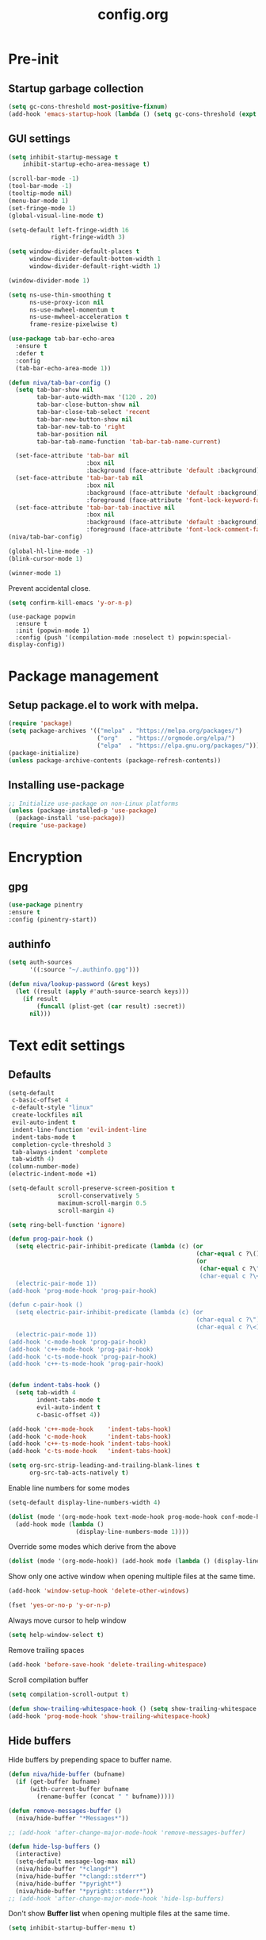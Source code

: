 #+TITLE: config.org
#+PROPERTY: header-args : tangle "~/.config/emacs/config.el" :results silent
#+OPTIONS: toc:2

* Pre-init
#+STARTUP: overview
** Startup garbage collection
#+begin_src emacs-lisp
  (setq gc-cons-threshold most-positive-fixnum)
  (add-hook 'emacs-startup-hook (lambda () (setq gc-cons-threshold (expt 2 23))))
#+end_src

** GUI settings

#+begin_src emacs-lisp
(setq inhibit-startup-message t
    inhibit-startup-echo-area-message t)

(scroll-bar-mode -1)
(tool-bar-mode -1)
(tooltip-mode nil)
(menu-bar-mode 1)
(set-fringe-mode 1)
(global-visual-line-mode t)

(setq-default left-fringe-width 16
            right-fringe-width 3)
#+end_src

#+begin_src emacs-lisp
  (setq window-divider-default-places t
        window-divider-default-bottom-width 1
        window-divider-default-right-width 1)

  (window-divider-mode 1)

  (setq ns-use-thin-smoothing t
        ns-use-proxy-icon nil
        ns-use-mwheel-momentum t
        ns-use-mwheel-acceleration t
        frame-resize-pixelwise t)

  (use-package tab-bar-echo-area
    :ensure t
    :defer t
    :config
    (tab-bar-echo-area-mode 1))

  (defun niva/tab-bar-config ()
    (setq tab-bar-show nil
          tab-bar-auto-width-max '(120 . 20)
          tab-bar-close-button-show nil
          tab-bar-close-tab-select 'recent
          tab-bar-new-button-show nil
          tab-bar-new-tab-to 'right
          tab-bar-position nil
          tab-bar-tab-name-function 'tab-bar-tab-name-current)

    (set-face-attribute 'tab-bar nil
                        :box nil
                        :background (face-attribute 'default :background))
    (set-face-attribute 'tab-bar-tab nil
                        :box nil
                        :background (face-attribute 'default :background)
                        :foreground (face-attribute 'font-lock-keyword-face :foreground))
    (set-face-attribute 'tab-bar-tab-inactive nil
                        :box nil
                        :background (face-attribute 'default :background)
                        :foreground (face-attribute 'font-lock-comment-face :foreground)))
  (niva/tab-bar-config)

  (global-hl-line-mode -1)
  (blink-cursor-mode 1)
#+end_src

#+begin_src emacs-lisp
  (winner-mode 1)
#+end_src

Prevent accidental close.

#+begin_src emacs-lisp
  (setq confirm-kill-emacs 'y-or-n-p)
#+end_src

#+begin_src disabled
(use-package popwin
  :ensure t
  :init (popwin-mode 1)
  :config (push '(compilation-mode :noselect t) popwin:special-display-config))
#+end_src

* Package management
** Setup package.el to work with melpa.
#+begin_src emacs-lisp
  (require 'package)
  (setq package-archives '(("melpa" . "https://melpa.org/packages/")
                           ("org"   . "https://orgmode.org/elpa/")
                           ("elpa"  . "https://elpa.gnu.org/packages/")))
  (package-initialize)
  (unless package-archive-contents (package-refresh-contents))
#+end_src

** Installing use-package
#+begin_src emacs-lisp
  ;; Initialize use-package on non-Linux platforms
  (unless (package-installed-p 'use-package)
    (package-install 'use-package))
  (require 'use-package)
#+end_src

* Encryption
** gpg
#+begin_src emacs-lisp
  (use-package pinentry
  :ensure t
  :config (pinentry-start))
  #+end_src

** authinfo
#+begin_src emacs-lisp
  (setq auth-sources
        '((:source "~/.authinfo.gpg")))

  (defun niva/lookup-password (&rest keys)
    (let ((result (apply #'auth-source-search keys)))
      (if result
          (funcall (plist-get (car result) :secret))
        nil)))
#+end_src

* Text edit settings
** Defaults
#+begin_src emacs-lisp
  (setq-default
   c-basic-offset 4
   c-default-style "linux"
   create-lockfiles nil
   evil-auto-indent t
   indent-line-function 'evil-indent-line
   indent-tabs-mode t
   completion-cycle-threshold 3
   tab-always-indent 'complete
   tab-width 4)
  (column-number-mode)
  (electric-indent-mode +1)
 #+end_src

#+begin_src emacs-lisp
  (setq-default scroll-preserve-screen-position t
                scroll-conservatively 5
                maximum-scroll-margin 0.5
                scroll-margin 4)
#+end_src

#+begin_src emacs-lisp
  (setq ring-bell-function 'ignore)
#+end_src

#+begin_src emacs-lisp
  (defun prog-pair-hook ()
    (setq electric-pair-inhibit-predicate (lambda (c) (or
                                                       (char-equal c ?\()
                                                       (or
                                                        (char-equal c ?\")
                                                        (char-equal c ?\<)))))
    (electric-pair-mode 1))
  (add-hook 'prog-mode-hook 'prog-pair-hook)

  (defun c-pair-hook ()
    (setq electric-pair-inhibit-predicate (lambda (c) (or
                                                       (char-equal c ?\")
                                                       (char-equal c ?\<))))
    (electric-pair-mode 1))
  (add-hook 'c-mode-hook 'prog-pair-hook)
  (add-hook 'c++-mode-hook 'prog-pair-hook)
  (add-hook 'c-ts-mode-hook 'prog-pair-hook)
  (add-hook 'c++-ts-mode-hook 'prog-pair-hook)
#+end_src

#+begin_src emacs-lisp

  (defun indent-tabs-hook ()
    (setq tab-width 4
          indent-tabs-mode t
          evil-auto-indent t
          c-basic-offset 4))

  (add-hook 'c++-mode-hook    'indent-tabs-hook)
  (add-hook 'c-mode-hook      'indent-tabs-hook)
  (add-hook 'c++-ts-mode-hook 'indent-tabs-hook)
  (add-hook 'c-ts-mode-hook   'indent-tabs-hook)
#+end_src

#+begin_src emacs-lisp
  (setq org-src-strip-leading-and-trailing-blank-lines t
        org-src-tab-acts-natively t)

#+end_src

Enable line numbers for some modes
#+begin_src emacs-lisp
  (setq-default display-line-numbers-width 4)

  (dolist (mode '(org-mode-hook text-mode-hook prog-mode-hook conf-mode-hook))
    (add-hook mode (lambda ()
                     (display-line-numbers-mode 1))))
#+end_src

Override some modes which derive from the above
#+begin_src emacs-lisp
  (dolist (mode '(org-mode-hook)) (add-hook mode (lambda () (display-line-numbers-mode 0))))
#+end_src

Show only one active window when opening multiple files at the same time.
#+begin_src emacs-lisp
  (add-hook 'window-setup-hook 'delete-other-windows)
#+end_src

#+begin_src emacs-lisp
  (fset 'yes-or-no-p 'y-or-n-p)
#+end_src

Always move cursor to help window
#+begin_src emacs-lisp
  (setq help-window-select t)
#+end_src

Remove trailing spaces
#+begin_src emacs-lisp
  (add-hook 'before-save-hook 'delete-trailing-whitespace)
#+end_src

Scroll compilation buffer
#+begin_src emacs-lisp
  (setq compilation-scroll-output t)
#+end_src

#+begin_src emacs-lisp
  (defun show-trailing-whitespace-hook () (setq show-trailing-whitespace t))
  (add-hook 'prog-mode-hook 'show-trailing-whitespace-hook)
#+end_src

** Hide buffers

Hide buffers by prepending space to buffer name.
#+begin_src emacs-lisp
  (defun niva/hide-buffer (bufname)
    (if (get-buffer bufname)
        (with-current-buffer bufname
          (rename-buffer (concat " " bufname)))))

  (defun remove-messages-buffer ()
    (niva/hide-buffer "*Messages*"))

  ;; (add-hook 'after-change-major-mode-hook 'remove-messages-buffer)

  (defun hide-lsp-buffers ()
    (interactive)
    (setq-default message-log-max nil)
    (niva/hide-buffer "*clangd*")
    (niva/hide-buffer "*clangd::stderr*")
    (niva/hide-buffer "*pyright*")
    (niva/hide-buffer "*pyright::stderr*"))
  ;; (add-hook 'after-change-major-mode-hook 'hide-lsp-buffers)
#+end_src

Don't show *Buffer list* when opening multiple files at the same time.
#+begin_src emacs-lisp
  (setq inhibit-startup-buffer-menu t)
#+end_src

** Clipboard
Prevent emacs from contaminating system clipboard.
#+begin_src emacs-lisp
  (use-package simpleclip
    :ensure t
    :config
    (setq interprogram-cut-function 'simpleclip-set-contents
          interprogram-paste-function 'simpleclip-get-contents)
    (simpleclip-mode 1))
#+end_src

* Customization
** Theme
*** Theme packages
#+begin_src emacs-lisp
  (use-package kaolin-themes
	:ensure t)
  (use-package doom-themes
	:ensure t
	:defer t
	:custom (doom-themes-enable-bold nil)
	(doom-themes-org-config)
	(doom-themes-enable-italic t))
#+end_src

*** Modus
#+begin_src emacs-lisp
  (setq modus-themes-bold-constructs nil
		modus-themes-hl-line (quote (accented))
		modus-themes-org-blocks nil
		modus-themes-region '(bg-only)
		modus-themes-tabs-accented t)

  (setq modus-themes-common-palette-overrides
		'((fringe unspecified)
		  (border-mode-line-active unspecified)
		  (border-mode-line-inactive unspecified)))

  (setq modus-themes-completions '((matches . (background minimal))
								   (selection . (background minimal))
								   (popup . (background minimal))))

#+end_src
*** Window divider fix
#+begin_src emacs-lisp
  (defun niva/fix-window-divider-color ()
    "Correct window divider after switching theme"
    (interactive)
    (set-face-foreground 'window-divider (face-attribute 'default :background))
    (set-face-foreground 'window-divider-first-pixel (face-attribute 'default :background))
    (set-face-foreground 'window-divider-last-pixel (face-attribute 'default :background)))
#+end_src

*** Load theme
#+begin_src emacs-lisp
  (setq custom-safe-themes t)
  (load-theme 'modus-operandi t)
#+end_src

** Compilaton mode
#+begin_src emacs-lisp
  (use-package xterm-color :ensure t)
  (setq compilation-environment '("TERM=xterm-256color"))
  (defun my/advice-compilation-filter (f proc string)
    (funcall f proc (xterm-color-filter string)))
  (advice-add 'compilation-filter :around #'my/advice-compilation-filter)
#+end_src

** Mode line
*** Mode line format

#+begin_src emacs-lisp

  (mu4e-alert-enable-mode-line-display)
  (setq display-time-format "  %+4Y-%m-%d %H:%M"
        display-time-default-load-average nil)
  (display-time-mode)

  (defun simple-mode-line-render (left right)
    "Return a string of `window-width' length.
       Containing LEFT, and RIGHT aligned respectively."
    (let ((available-width
           (- (window-total-width)
              (+ (length (format-mode-line left))
                 (length (format-mode-line right))))))
      (append left
              (list (format (format "%%%ds" available-width) ""))
              right)))

  (setq-default mode-line-format
                '((:eval
                   (simple-mode-line-render
                    ;; Left.
                    (quote ("%e "
                            (:eval (if (and buffer-file-name (buffer-modified-p))
                                       (propertize "%b" 'face `(:slant oblique))
                                     "%b"))
                            (:eval
                             (if vc-mode
                                 (let*
                                     ((noback (replace-regexp-in-string
                                               (format "^ %s" (vc-backend buffer-file-name)) " " vc-mode))
                                      (face (cond ((string-match "^ -" noback) 'mode-line-vc)
                                                  ((string-match "^ [:@]" noback) 'mode-line-vc-edit)
                                                  ((string-match "^ [!\\?]" noback) 'mode-line-vc-modified))))
                                   (format " |  %s" (substring noback 2)))))
                            " | %l:%c"))
                    ;; Right.
                    (quote (" " global-mode-string))))))
#+end_src

*** Display time

#+begin_src emacs-lisp
;;   (setq display-time-format "%+4Y-%m-%d %H:%M"
;;         display-time-default-load-average nil)
;;
;;   (defun display-time-bottom-right ()
;;     (and (equal (cddr (window-pixel-edges))
;;                 (cddr (window-pixel-edges (frame-root-window))))
;;          '(#(" " 0 1 (display (space :align-to (- right 38))))
;;            " "display-time-string)))
;;   (display-time-mode)
;;   (setq global-mode-string '(:eval (display-time-bottom-right)))
#+end_src

#+begin_src emacs-lisp
  (setq inhibit-compacting-font-caches t)
#+end_src

* Controls
** Evil mode
#+begin_src emacs-lisp
  (use-package evil
    :ensure t
    :defer t
    :init
    (setq evil-want-integration t
          evil-want-keybinding nil
          evil-vsplit-window-right t
          evil-split-window-below t
          evil-want-C-u-scroll t
          evil-undo-system 'undo-redo
          evil-scroll-count 8)
    (evil-mode))

  (use-package transpose-frame
    :ensure t)

  (use-package general
    :ensure t
    :config (general-evil-setup t))
#+end_src

*** Evil collection

#+begin_src emacs-lisp
  (use-package evil-collection
    :after evil
    :ensure t
    :config
    (evil-collection-init))
#+end_src

*** savehist
#+begin_src emacs-lisp
  (use-package savehist
    :ensure t
    :init
    (savehist-mode))
#+end_src

** Keybindings

#+begin_src emacs-lisp
  (setq mac-escape-modifier nil
        mac-option-modifier nil
        mac-right-command-modifier 'meta)
  (setq mac-pass-command-to-system t)
#+end_src

#+begin_src emacs-lisp
  (global-set-key (kbd "C-j") nil)
  (global-set-key (kbd "C-k") nil)
#+end_src

#+begin_src emacs-lisp

  (global-set-key                   (kbd "€") (kbd "$"))
  (global-set-key                   (kbd "<f13>") 'evil-invert-char)
  (define-key evil-insert-state-map (kbd "C-c C-e") 'comment-line)
  (define-key evil-visual-state-map (kbd "C-c C-e") 'comment-line)

  (define-key evil-normal-state-map (kbd "U")       'evil-redo)

  (define-key evil-normal-state-map (kbd "C-a C-x") 'kill-this-buffer)
  (define-key help-mode-map         (kbd "C-a C-x") 'evil-delete-buffer)
  (define-key evil-normal-state-map (kbd "C-w C-x") 'delete-window)
  (define-key evil-normal-state-map (kbd "M-e")     'eshell)
  (define-key evil-normal-state-map (kbd "B V")     'org-babel-mark-block)
  (define-key evil-normal-state-map (kbd "SPC e b") 'org-babel-execute-src-block-maybe)


  (define-key evil-normal-state-map (kbd "C-b n")   'evil-next-buffer)
  (define-key evil-normal-state-map (kbd "C-b p")   'evil-previous-buffer)
  (define-key evil-normal-state-map (kbd "C-b C-b") 'evil-switch-to-windows-last-buffer)
#+end_src

Window management
#+begin_src emacs-lisp
  (define-key evil-normal-state-map (kbd "C-w n")     'tab-next)
  (define-key evil-normal-state-map (kbd "C-w c")     'tab-new)
  (define-key evil-normal-state-map (kbd "C-<tab>")   'tab-next)
  (define-key evil-normal-state-map (kbd "C-S-<tab>") 'tab-previous)

  (define-key evil-normal-state-map (kbd "C-w -")   'evil-window-split)
  (define-key evil-normal-state-map (kbd "C-w |")   'evil-window-vsplit)
  (define-key evil-normal-state-map (kbd "C-w SPC") 'transpose-frame)

  (define-key evil-normal-state-map (kbd "C-w C-j") (lambda () (interactive) (evil-window-decrease-height 4)))
  (define-key evil-normal-state-map (kbd "C-w C-k") (lambda () (interactive) (evil-window-increase-height 4)))
  (define-key evil-normal-state-map (kbd "C-w C-h") (lambda () (interactive) (evil-window-decrease-width 8)))
  (define-key evil-normal-state-map (kbd "C-w C-l") (lambda () (interactive) (evil-window-increase-width 8)))

  (define-key evil-normal-state-map (kbd "C-w H") 'buf-move-left)
  (define-key evil-normal-state-map (kbd "C-w J") 'buf-move-down)
  (define-key evil-normal-state-map (kbd "C-w K") 'buf-move-up)
  (define-key evil-normal-state-map (kbd "C-w L") 'buf-move-right)

  (define-key evil-normal-state-map (kbd "C-S-U") (lambda() (interactive) (pixel-scroll-down 8)))
  (define-key evil-normal-state-map (kbd "C-S-D") (lambda() (interactive) (pixel-scroll-up 8)))
#+end_src

#+begin_src disabled
  (defvar dashboard-mode-map
    (let ((map (make-sparse-keymap)))
      (define-key map [mouse-1]      'dashboard-mouse-1)
      (define-key map (kbd "C-p")    'dashboard-previous-line)
      (define-key map (kbd "C-n")    'dashboard-next-line)
      (define-key map (kbd "<up>")   'dashboard-previous-line)
      (define-key map (kbd "<down>") 'dashboard-next-line)
      (define-key map (kbd "k")      'dashboard-previous-line)
      (define-key map (kbd "j")      'dashboard-next-line)
      (define-key map [tab]          'evil-next-buffer)
      (define-key map [backtab]      'evil-prev-buffer)
      (define-key map (kbd "C-i")    'widget-forward)
      (define-key map (kbd "RET")    'dashboard-return)
      (define-key map (kbd "}")      #'dashboard-next-section)
      (define-key map (kbd "{")      #'dashboard-previous-section)
      map)
    "Keymap for dashboard mode.")
#+end_src

#+begin_src emacs-lisp
  (global-set-key (kbd "s-q")        'save-buffers-kill-terminal)
  (global-set-key (kbd "s-<return>") 'toggle-frame-fullscreen)
  (global-set-key (kbd "s-t")        'tab-new)
  (global-set-key (kbd "s-w")        'tab-close)
  (global-set-key (kbd "s-z")        nil)

#+end_src

** which-key

#+begin_src emacs-lisp
  (use-package which-key
	:ensure t
	:config
	(setq which-key-popup-type 'minibuffer)
	(which-key-mode))

  (nvmap :keymaps 'override :prefix "SPC"
	"SPC"   '(execute-extended-command :which-key "M-x")

	"c c"   '(compile :which-key "Compile")
	"c C"   '(recompile :which-key "Recompile")

	"h r r" '((lambda () (interactive) (load-file "~/.config/emacs/init.el")) :which-key "Reload emacs config")
	"t t"   '(toggle-truncate-lines :which-key "Toggle truncate lines")

	"m *"   '(org-ctrl-c-star :which-key "Org-ctrl-c-star")
	"m +"   '(org-ctrl-c-minus :which-key "Org-ctrl-c-minus")
	"m ."   '(counsel-org-goto :which-key "Counsel org goto")
	"m e"   '(org-export-dispatch :which-key "Org export dispatch")
	"m f"   '(org-footnote-new :which-key "Org footnote new")
	"m h"   '(org-toggle-heading :which-key "Org toggle heading")
	"m i"   '(org-toggle-item :which-key "Org toggle item")
	"m n"   '(org-store-link :which-key "Org store link")
	"m o"   '(org-set-property :which-key "Org set property")
	"m t"   '(org-todo :which-key "Org todo")
	"m x"   '(org-toggle-checkbox :which-key "Org toggle checkbox")
	"m B"   '(org-babel-tangle :which-key "Org babel tangle")
	"m I"   '(org-toggle-inline-images :which-key "Org toggle inline imager")
	"m T"   '(org-todo-list :which-key "Org todo list")
	"o a"   '(org-agenda :which-key "Org agenda")
	"b"     '(ido-switch-buffer :which-key "Switch buffer")
	"B"     '(project-switch-to-buffer :which-key "Switch buffer")
	"h p"   '(ff-find-other-file :which-key "ff-find-other-file")

	"p e"   '(projectile-recentf :which-key "projectile-recentf")
	"e r"   '(eval-region :which-key "eval-region")

	"c a"   '(lsp-execute-code-action :which-key "lsp-execute-code-action")

	"n"     '(flycheck-next-error :which-key "flycheck-next-error")
	"N"     '(flycheck-previous-error :which-key "flycheck-previous-error")

	"conf"  '((lambda () (interactive) (find-file "~/.config/emacs/config.org")) :which-key "Open config.org")
	"vconf" '((lambda () (interactive) (split-window-right)
				(find-file "~/.config/emacs/config.org")) :which-key "Open config.org")
	"sconf" '((lambda () (interactive) (split-window-below)
				(find-file "~/.config/emacs/config.org")) :which-key "Open config.org")

	"d l"   '(devdocs-lookup :which-key "devdocs-lookup")
	"rec"   '(recentf-open :which-key "devdocs-lookup")

	"elf"   '(elfeed :which-key "elfeed")
	"eww"   '(eww :which-key "eww")
	"wu" '(winner-undo :which-key "winner-undo")
	"wU" '(winner-redo :which-key "winner-redo"))

#+end_src

** m-x

#+begin_src emacs-lisp
  (use-package smex
    :ensure t)
  (smex-initialize)
#+end_src

#+begin_src emacs-lisp
  (use-package tramp
    :ensure t
    :defer t
    :config
    (set-default 'tramp-auto-save-directory "~/.config/emacs/temp")
    (set-default 'tramp-default-method "plink"))
#+end_src

** Vertico
#+begin_src emacs-lisp
  (use-package vertico
    :ensure t
    :custom (vertico-cycle t)
    :init
    (vertico-mode))

  (use-package vertico-posframe
    :ensure t
    :after vertico
    :when (display-graphic-p)
    :config
    (setq vertico-posframe-parameters
          '((max-width . 0.8)
            (min-width . 0.8)
            (left-fringe . 8)
            (right-fringe . 8))
          vertico-posframe-border-width 1)

    (set-face-attribute 'vertico-posframe nil :background (face-attribute 'fringe :background))
    (vertico-posframe-mode))

#+end_src

** Consult
#+begin_src emacs-lisp
  (use-package consult
    :ensure t)
#+end_src

** Corfu
#+begin_src emacs-lisp
  (use-package corfu
	:ensure t
	:custom
	(corfu-cycle t)
	(corfu-auto t)
	(corfu-quit-no-match 'separator)
	(corfu-preselect 'valid)

	(corfu-echo-documentation t)
	(corfu-auto-delay 0)
	(corfu-auto-prefix 1)
	:bind
	(:map corfu-map
		  ("TAB"     . corfu-next)
		  ("C-SPC"   . corfu-next)
		  ([tab]     . corfu-next)
		  ("S-TAB"   . corfu-previous)
		  ("C-S-SPC" . corfu-previous)
		  ([backtab] . corfu-previous))

	:init
	(global-corfu-mode)
	(corfu-popupinfo-mode t)

	:config
	(setq corfu-popupinfo-delay '(0.5 . 0.2))
	(custom-set-faces
	 '(corfu-default ((t (:height 130))))))

  (add-hook 'eshell-mode-hook (lambda () (setq-local corfu-auto nil) (corfu-mode)))

  (defun corfu-send-shell (&rest _)
	"Send completion candidate when inside comint/eshell."
	(cond
	 ((and (derived-mode-p 'eshell-mode) (fboundp 'eshell-send-input))
	  (eshell-send-input))
	 ((and (derived-mode-p 'comint-mode)  (fboundp 'comint-send-input))
	  (comint-send-input))))

  (use-package kind-icon
	:ensure t
	:after corfu
	:custom
	;; (kind-icon-default-face 'corfu-default)
	(kind-icon-use-icons nil)
	:config
	(add-to-list 'corfu-margin-formatters #'kind-icon-margin-formatter))

  ;; Optionally use the `orderless' completion style.
  (use-package orderless
	:ensure t
	:init
	(setq completion-styles '(orderless basic)
		  completion-category-defaults nil
		  completion-category-overrides '((file (styles . (partial-completion))))))

  (use-package cape
	;; Bind dedicated completion commands
	;; Alternative prefix keys: C-c p, M-p, M-+, ...
	:ensure t
	:config
	(add-to-list 'completion-at-point-functions #'cape-dabbrev)
	(add-to-list 'completion-at-point-functions #'cape-file)
	(add-to-list 'completion-at-point-functions #'cape-keyword)
	)

#+end_src
** buffer-move
#+begin_src emacs-lisp
  (use-package buffer-move :ensure t)
#+end_src

* File management
** Ranger

#+begin_src emacs-lisp
  (use-package ranger
    :ensure t
    :defer t
    :config
    (ranger-override-dired-mode t)
    (setq ranger-cleanup-eagerly t)
    (setq ranger-show-literal t)
    (setq ranger-cleanup-on-disable t))

  (nvmap :states '(normal visual) :keymaps 'override :prefix "SPC" "r r" '(ranger : "Open ranger"))
#+end_src

** Projectile

#+begin_src emacs-lisp
  (use-package projectile
    :ensure t
    :init (setq projectile-enable-caching t)
    :config
    (add-to-list 'projectile-globally-ignored-directories ".cache")
    (add-to-list 'projectile-globally-ignored-directories ".DS_Store")
    (add-to-list 'projectile-globally-ignored-directories ".vscode")
    (add-to-list 'projectile-globally-ignored-directories "BUILD")
    (projectile-mode +1)
    (projectile-global-mode 1)
    (setq
     projectile-globally-ignored-file-suffixes '(".elc" ".pyc" ".o" ".swp" ".so" ".a" ".d" ".ld")
     projectile-globally-ignored-files '("TAGS" "tags" ".DS_Store")
     projectile-ignored-projects `("~/.pyenv/")
     projectile-mode-line-function #'(lambda () (format " [%s]" (projectile-project-name)))
     projectile-enable-caching t
     projectile-indexing-method 'native
     projectile-file-exists-remote-cache-expire nil)
    (define-key projectile-mode-map (kbd "C-c p") 'projectile-command-map)
    :bind (:map projectile-mode-map
                ("s-p" . projectile-command-map)
                ("C-c p" . projectile-command-map)))
#+end_src

** File-related keybindings
#+begin_src emacs-lisp
  (nvmap :states '(normal visual) :keymaps 'override :prefix "SPC"
    "."     '(lambda () (interactive)
               (setq-local tmpdir default-directory)
               (cd "~")
               (call-interactively 'find-file)
               (cd tmpdir)
               :which-key "find ~/file")
    "f f"   '(find-file :which-key "Find file")
    "p f"   '(projectile-find-file :which-key "projectile-find-file")
    "f r"   '(counsel-recentf :which-key "Recent files")
    "f s"   '(save-buffer :which-key "Save file")
    "f u"   '(sudo-edit-find-file :which-key "Sudo find file")
    "f y"   '(dt/show-and-copy-buffer-path :which-key "Yank file path")
    "f C"   '(copy-file :which-key "Copy file")
    "f D"   '(delete-file :which-key "Delete file")
    "f R"   '(rename-file :which-key "Rename file")
    "f S"   '(write-file :which-key "Save file as...")
    "f U"   '(sudo-edit :which-key "Sudo edit file"))
#+end_src

** Emacs system-files
*** Backup files
#+begin_src emacs-lisp
  (setq backup-directory-alist `(("." . "/tmp/backups/")))
  (make-directory "/tmp/auto-saves/" t)
#+end_src

*** Auto-save files
#+begin_src emacs-lisp
  (setq auto-save-list-file-prefix "/tmp/auto-saves/sessions/"
        auto-save-file-name-transforms `((".*" ,"/tmp/auto-saves/" t)))
#+end_src

*** Lock files
Disable lock files.
#+begin_src emacs-lisp
  (setq create-lockfiles nil)
#+end_src

** Other
Always follow symlinks
#+begin_src emacs-lisp
  (setq vc-follow-symlinks t)
#+end_src

* Org-mode
** Org-mode appearance
*** Olivetti
#+begin_src emacs-lisp
  (use-package olivetti
    :ensure t
    :defer t
    :config
    (setq olivetti-body-width 100
          olivetti-minimum-body-width 100))

#+end_src
*** Mixed-pitch
#+begin_src disabled
(use-package mixed-pitch
:hook
(text-mode . mixed-pitch-mode))
#+end_src

*** TeX style
#+begin_src emacs-lisp
  (defun niva/org-tex-style()
    (interactive)
    (setq org-hidden-keywords '(title))

    (set-face-attribute 'org-document-title nil
                        :height 2.0
                        ;; :weight 'regular
                        :font "CMU Serif"
                        :foreground nil
                        )

    ;; set basic title font
    (set-face-attribute 'org-level-8 nil :weight 'bold :inherit 'default)
    ;; Low levels are unimportant = no scalinkjukjg
    (set-face-attribute 'org-level-7 nil :inherit 'org-level-8)
    (set-face-attribute 'org-level-6 nil :inherit 'org-level-8)

    (set-face-attribute 'org-level-5 nil :inherit 'org-level-8)
    (set-face-attribute 'org-level-4 nil :inherit 'org-level-8)
    ;; Top ones get scaled the same as in LaTeX (\large, \Large, \LARGE)
    (set-face-attribute 'org-level-3 nil :inherit 'org-level-8 :height 1.2 :weight 'bold) ;\large
    (set-face-attribute 'org-level-2 nil :inherit 'org-level-8 :height 1.4 :weight 'bold) ;\Large
    (set-face-attribute 'org-level-1 nil :inherit 'org-level-8 :height 1.5 :weight 'bold) ;\LARGE
    ;; Only use the first 4 styles and do not cycle.
    (setq org-cycle-level-faces nil)
    (setq org-n-level-faces 4)
    (variable-pitch-mode 1)
    (niva/variable-pitch-on))
#+end_src


** Set up
#+begin_src emacs-lisp
  (use-package org
    :ensure t
    :defer t
    :config
    (setq org-ellipsis " .."
          org-hide-emphasis-markers t
          org-fontify-quote-and-verse-blocks t)
    (set-face-attribute 'org-quote nil :inherit 'font-lock-comment-face :slant 'oblique)

    (add-hook 'org-font-lock-hook #'org-indent-quotes)
    (defun org-indent-quotes (limit)
      (let ((case-fold-search t))
        (while (search-forward-regexp "^[ \t]*#\\+begin_quote" limit t) (let ((beg (1+ (match-end 0))))
            (when (search-forward-regexp "^[ \t]*#\\+end_quote" nil t)
              (let ((end (1- (match-beginning 0)))
                    (indent (propertize "    " 'face 'org-hide)))
                (add-text-properties beg end (list 'line-prefix indent 'wrap-prefix indent)))))))))

  (use-package org-superstar
    :ensure t
    :after org
    :hook (org-mode . org-superstar-mode)
    :custom
    (org-superstar-remove-leading-stars t)
    (org-superstar-headline-bullets-list '("◉" "○" "●" "○" "●" "○" "●")))
#+end_src

Only use variable-pitch if explicitly called.

#+begin_src emacs-lisp
  (defun niva/variable-pitch-on ()
    (interactive)
    (set-face-attribute 'variable-pitch nil :font " Serif 14" :inherit 'default))
#+end_src

** org-tempo
#+begin_src emacs-lisp
  (require 'org-tempo)
  (add-to-list 'org-structure-template-alist '("sh" . "src sh"))
  (add-to-list 'org-structure-template-alist '("el" . "src emacs-lisp"))
  (add-to-list 'org-structure-template-alist '("sc" . "src scheme"))
  (add-to-list 'org-structure-template-alist '("ts" . "src typescript"))
  (add-to-list 'org-structure-template-alist '("py" . "src python"))
  (add-to-list 'org-structure-template-alist '("go" . "src go"))
  (add-to-list 'org-structure-template-alist '("yaml" . "src yaml"))
  (add-to-list 'org-structure-template-alist '("json" . "src json"))
  (add-to-list 'org-structure-template-alist '("cpp" . "src cpp"))
#+end_src

** Org-roam
#+begin_src emacs-lisp
  (use-package org-roam
    :after org
    :ensure t
    :defer t)

  (setq org-roam-directory (file-truename "~/org/roam"))
  ;; (org-roam-db-autosync-mode)
#+end_src

* Performance
** Native compilation
#+begin_src emacs-lisp
  (setq warning-minimum-level :error)
#+end_src
** GCMH
#+begin_src emacs-lisp
  (use-package gcmh
    :ensure t
    :demand
    :custom
    (gcmh-idle-delay 100)
    (gcmh-high-cons-threshold 104857600)
    :config
    (gcmh-mode +1))
#+end_src

#+begin_src emacs-lisp
  (defun ap/garbage-collect ()
    "Run `garbage-collect' and print stats about memory usage."
    (interactive)
    (message (cl-loop for (type size used free) in (garbage-collect)
                      for used = (* used size)
                      for free = (* (or free 0) size)
                      for total = (file-size-human-readable (+ used free))
                      for used = (file-size-human-readable used)
                      for free = (file-size-human-readable free)
                      concat (format "%s: %s + %s = %s\n" type used free total))))
#+end_src
** Byte compile on exit
#+begin_src emacs-lisp
  (defun compile-config ()
    (interactive)
    (org-babel-tangle-file
     (expand-file-name "config.org" user-emacs-directory)
     (expand-file-name "config.el" user-emacs-directory))

    (byte-compile-file
     (expand-file-name "config.el" user-emacs-directory)
     (expand-file-name "config.elc" user-emacs-directory)))

  ;; Enable if not using emacs daemon
  ;; (add-hook 'kill-emacs-hook 'compile-config)

  (add-to-list 'org-babel-default-header-args
               '(:noweb . "yes"))
#+end_src

** Profiling
#+begin_src emacs-lisp
  (use-package esup
    :ensure t)
#+end_src
* Development
** Language server
*** Eglot
#+begin_src disabled
  (use-package eglot
    :ensure t
    :hook
    ((c-mode c++-mode c-ts-mode c++-ts-mode) . eglot-ensure)
    )

  (with-eval-after-load 'eglot
    (add-to-list 'eglot-server-programs
                 '((c++-mode c-mode c++-ts-mode c-ts-mode)
                   . ("clangd"
                      "--clang-tidy"
                      "--completion-style=detailed"
                      "--header-insertion=never"
                      "--pch-storage=memory"
                      "--query-driver=/Applications/ARM/**/*"
                      "-background-index-priority=background"
                      "-j=8"
                      "--log=error"
                      ))))

  (defun eglot-post-config ()
    (eglot-inlay-hints-mode -1))

  (setq eglot-prefer-plaintext t)

  (add-hook'eglot-managed-mode-hook 'eglot-post-config)

#+end_src

*** LSP
#+begin_src emacs-lisp
  (setq lsp-clients-clangd-args '(
								  "--clang-tidy"
								  "--completion-style=detailed"
								  "--header-insertion=never"
								  "--pch-storage=memory"
								  "--query-driver=/Applications/ARM/**/*"
								  "-background-index-priority=background"
								  "-j=8"
								  "--log=error"))
  (setq use-dialog-box nil)
  (setq use-system-tooltips t)

  (use-package lsp-mode
	:ensure t
	:hook ((lsp-mode . lsp-enable-which-key-integration)
		   (c-mode . lsp)
		   (c++-mode . lsp)
		   (c++-ts-mode . lsp))
	:commands lsp
	:config
	(setq lsp-headerline-breadcrumb-enable nil
		  lsp-keymap-prefix "C-c l"
		  lsp-signature-auto-activate nil
		  lsp-enable-symbol-highlighting nil
		  lsp-file-watch-threshold 15000
		  lsp-enable-links nil
		  lsp-enable-snippet t
		  lsp-eldoc-enable-hover t
		  lsp-eldoc-enable-signature-help t
		  lsp-eldoc-prefer-signature-help t
		  )
	(setq lsp-completion-provider :none))

  (defun lsp-c-save-hooks ()
	(add-hook 'before-save-hook #'lsp-format-buffer t t)
	(add-hook 'before-save-hook #'lsp-organize-imports t t))

  (add-hook 'c-mode-hook #'lsp-c-save-hooks)
  (add-hook 'c-ts-mode-hook #'lsp-c-save-hooks)
  (add-hook 'c++-mode-hook #'lsp-c-save-hooks)
  (add-hook 'c++-ts-mode-hook #'lsp-c-save-hooks)

  (use-package lsp-ui
	:ensure t
	:config
	(setq lsp-ui-doc-show-with-cursor t
		  lsp-ui-doc-show-with-mouse t
		  lsp-ui-doc-position 'bottom
		  lsp-ui-doc-alignment 'window
		  lsp-ui-doc-delay 0.1
		  lsp-ui-doc-include-signature t
		  lsp-ui-doc-border (face-background 'corfu-border)
		  lsp-ui-sideline-enable t))

  (custom-set-faces
   '(markdown-code-face             ((t (:background unspecified))))
   '(eldoc-box-border               ((t (:inherit corfu-border))))
   '(eldoc-box-body                 ((t (:inherit corfu-default))))
   '(lsp-ui-doc-background          ((t (:inherit corfu-default)))))
  (setq markdown-list-item-bullets '("-"))

  (add-hook 'lsp-ui-doc-frame-hook
			(lambda (frame _w)
			  (set-face-attribute 'default frame :height 120)))
#+end_src

#+end_src
*** Flycheck
#+begin_src emacs-lisp
  (use-package flycheck
	:ensure t
	:config
	(setq flycheck-indication-mode nil))
#+end_src
*** Format on save
#+begin_src emacs-lisp
  (defun format-on-save-hook ()
    (add-hook 'before-save-hook #'lsp-format-buffer t t))

  (add-hook 'c-mode-hook #'format-on-save-hook)
  (add-hook 'c-ts-mode-hook #'format-on-save-hook)
  (add-hook 'c++-mode-hook #'format-on-save-hook)
  (add-hook 'c++-ts-mode-hook #'format-on-save-hook)
#+end_src

** Tree-sitter
*** Setup
#+begin_src emacs-lisp
  (setq c-ts-mode-indent-offset 4)
#+end_src

*** Lock level
#+begin_quote
Major modes categorize their fontification features into levels,
from 1 which is the absolute minimum, to 4 that yields the maximum
fontifications.

Level 1 usually contains only comments and definitions.
Level 2 usually adds keywords, strings, constants, types, etc.
Level 3 usually represents a full-blown fontification, including
assignment, constants, numbers, properties, etc.
Level 4 adds everything else that can be fontified: delimiters,
operators, brackets, all functions and variables, etc.
#+end_quote

#+begin_src emacs-lisp
  (setq-default treesit-font-lock-level 4)
#+end_src

*** Hooks
Associate extensions with the correct tree-sitter mode and others
#+begin_src emacs-lisp
  (dolist (pair '(("\\.py\\'"   . python-ts-mode)
                  ("\\.c\\'"    . c-ts-mode)
                  ("\\.h\\'"    . c-ts-mode)
                  ("\\.cpp\\'"  . c++-ts-mode)
                  ("\\.hpp\\'"  . c++-ts-mode)
                  ("\\.tpp\\'"  . c++-ts-mode)
                  ("\\.sh\\'"   . bash-ts-mode)
                  ("\\.js\\'"   . js-ts-mode)
                  ("\\.ts\\'"   . typescript-ts-mode)
                  ("\\.tsx\\'"  . tsx-ts-mode)
                  ("\\.cs\\'"   . csharp-ts-mode)
                  ("\\.java\\'" . java-ts-mode)
                  ("\\.json\\'" . json-ts-mode)
                  ("\\.css\\'"  . css-ts-mode)))
    (push pair auto-mode-alist))
#+end_src

** Version control
*** Git gutter
#+begin_src emacs-lisp
  (use-package git-gutter-fringe
    :ensure t
    :config
    (setq git-gutter:update-timer 1)

    (cond ((member 'modus-operandi-tinted custom-enabled-themes)
           (set-face-attribute 'git-gutter-fr:added nil :foreground (face-attribute 'modus-themes-fg-green-intense :foreground) :background nil )
           (set-face-attribute 'git-gutter-fr:modified nil :foreground (face-attribute 'modus-themes-fg-blue :foreground) :background nil)
           (set-face-attribute 'git-gutter-fr:deleted  nil :foreground (face-attribute 'modus-themes-fg-red-intense :foreground) :background nil)))

    (fringe-helper-define 'git-gutter-fr:added nil
      ".X..X"
      "X..X."
      "..X.."
      ".X..X"
      "X..X."
      "..X.."
      ".X..X"
      "X..X."
      "..X.."
      ".X..X"
      "X..X."
      "..X.."
      ".X..X"
      "X..X."
      "..X.."
      ".X..X"
      "X..X."
      "..X.."
      ".X..X")

    (fringe-helper-define 'git-gutter-fr:deleted nil
      ".X..X"
      "X..X."
      "..X.."
      ".X..X"
      "X..X."
      "..X.."
      ".X..X"
      "X..X."
      "..X.."
      ".X..X"
      "X..X."
      "..X.."
      ".X..X"
      "X..X."
      "..X.."
      ".X..X"
      "X..X."
      "..X.."
      ".X..X")

    (fringe-helper-define 'git-gutter-fr:modified nil
      ".X..X"
      "X..X."
      "..X.."
      ".X..X"
      "X..X."
      "..X.."
      ".X..X"
      "X..X."
      "..X.."
      ".X..X"
      "X..X."
      "..X.."
      ".X..X"
      "X..X."
      "..X.."
      ".X..X"
      "X..X."
      "..X.."
      ".X..X")

    (global-git-gutter-mode 1))
#+end_src

*** Magit
#+begin_src emacs-lisp
  (use-package magit
    :ensure t
    :defer t
    :config
    (setq ediff-split-window-function 'split-window-horizontally
          ediff-window-setup-function 'ediff-setup-windows-plain)
    )

  (defun disable-y-or-n-p (orig-fun &rest args)
    (cl-letf (((symbol-function 'y-or-n-p) (lambda (prompt) t)))
      (apply orig-fun args)))

  (advice-add 'ediff-quit :around #'disable-y-or-n-p)
#+end_src
** Documentation
*** Eldoc
#+begin_src disabled

  (use-package eldoc-box
	:ensure t
	:custom
	;; (eldoc-box-offset '(16 16 40))
	;; (eldoc-idle-delay 0.5)
	(eldoc-box-clear-with-C-g t)
	:init
	(defun eldoc-box-scroll-up ()
	  "Scroll up in `eldoc-box--frame'"
	  (interactive)
	  (with-current-buffer eldoc-box--buffer
		(with-selected-frame eldoc-box--frame
		  (scroll-down 1))))

	(defun eldoc-box-scroll-down ()
	  "Scroll down in `eldoc-box--frame'"
	  (interactive)
	  (with-current-buffer eldoc-box--buffer
		(with-selected-frame eldoc-box--frame
		  (scroll-up 1))))

	(defun eldoc-box-scroll-left ()
	  "Scroll left in `eldoc-box--frame'"
	  (interactive)
	  (with-current-buffer eldoc-box--buffer
		(with-selected-frame eldoc-box--frame
		  (scroll-left 1))))

	(defun eldoc-box-scroll-right ()
	  "Scroll right in `eldoc-box--frame'"
	  (interactive)
	  (with-current-buffer eldoc-box--buffer
		(with-selected-frame eldoc-box--frame
		  (scroll-right 1))))

	(nvmap :states '(insert normal hybrid motion visual operator emacs)
	  :keymaps 'eglot-mode-map
	  "C-k" 'eldoc-box-scroll-up
	  "C-j" 'eldoc-box-scroll-down
	  "C-h" 'eldoc-box-scroll-right
	  "C-l" 'eldoc-box-scroll-left
	  "K" 'eldoc-box-eglot-help-at-point)

	;; :hook
	;; (eglot-managed-mode . eldoc-box-hover-at-point-mode)
	(lsp-managed-mode . eldoc-box-hover-at-point-mode)
	)

  ;; (setq markdown-hr-display-char nil)

  #+end_src
*** Devdocs
#+begin_src emacs-lisp
  (use-package devdocs
    :ensure t
    :defer t
    :init
    (defvar lps/devdocs-alist
      '((python-mode-hook     . "python~3.8")
        (c-mode-hook          . "c")
        (c++-mode-hook        . "cpp")
        (org-mode-hook        . "elisp")
        (elisp-mode-hook      . "elisp")
        (emacs-lisp-mode-hook . "elisp")
        (sh-mode-hook         . "bash")
        ))

    (setq devdocs-window-select t
          shr-max-image-proportion 0.4)

    (dolist (pair lps/devdocs-alist)
      (let ((hook (car pair))
            (doc (cdr pair)))
        (add-hook hook `(lambda () (setq-local devdocs-current-docs (list ,doc))))))

    (define-key evil-normal-state-map (kbd "SPC g d")
                (lambda () (interactive)
                  (devdocs-lookup nil (thing-at-point 'symbol t)))))
#+end_src
* Terminal
** eshell
#+begin_src emacs-lisp
  (use-package eshell
    :ensure t
    :defer t
    :defines eshell-prompt-function
    :config
    (add-hook 'eshell-mode-hook
              (lambda ()
                (define-key eshell-hist-mode-map (kbd "C-c C-l") nil)
                (define-key eshell-hist-mode-map (kbd "M-s")     nil)
                (define-key eshell-mode-map      (kbd "C-a")     'eshell-bol)
                (define-key eshell-mode-map      (kbd "C-j")     'eshell-send-input)
                (define-key eshell-mode-map      (kbd "C-l")     'eshell/clear)
                (define-key eshell-mode-map      (kbd "C-r")     'helm-eshell-history)
                (define-key eshell-mode-map      (kbd "C-u")     'eshell-kill-input)))

    (setq eshell-hist-ignoredups t
          eshell-ask-to-save-history 'always
          eshell-cmpl-cycle-completions t
          eshell-cmpl-ignore-case t
          eshell-error-if-no-glob t
          eshell-glob-case-insensitive t
          eshell-input-filter (lambda (input) (not (string-match-p "\\`\\s-+" input)))
          eshell-kill-processes-on-exit t
          eshell-scroll-to-bottom-on-input 'all
          eshell-scroll-to-bottom-on-output nil
          eshell-banner-message
          '(format "%s %s\n"
                   (propertize (format " %s " (string-trim (buffer-name)))
                               'face 'mode-line-highlight)
                   (propertize (current-time-string)
                               'face 'font-lock-keyword-face))))

  (use-package eshell-syntax-highlighting
    :ensure t
    :hook (eshell-mode . eshell-syntax-highlighting-mode))

  (defun my-term-handle-exit (&optional process-name msg)
    ;; (message "%s | %s" process-name msg)
    (kill-buffer (current-buffer)))

  (advice-add 'term-handle-exit :after 'my-term-handle-exit)
#+end_src

*** alias
#+begin_src emacs-lisp
  (defalias 'eshell/v 'eshell-exec-visual)
#+end_src

** vterm
#+begin_src emacs-lisp
  (use-package vterm
    :ensure t
    :defer t
    :config
    (setq vterm-buffer-name-string "%s"
          vterm-max-scrollback 100000
          vterm-kill-buffer-on-exit t))
#+end_src

*** eshell-vterm
#+begin_src emacs-lisp
  (use-package eshell-vterm
    :load-path "site-lisp/eshell-vterm"
    :ensure t
    :defer t
    :demand t
    :after eshell
    :config
    (eshell-vterm-mode))
#+end_src
** env

#+begin_src emacs-lisp
  (setenv "LANG" "sv_SE.UTF-8")
  (setenv "LIBRARY_PATH" "/Library/Developer/CommandLineTools/SDKs/MacOSX.sdk/usr/lib")

  (defun set-exec-path-from-shell-PATH ()
    (interactive)
    (let ((path-from-shell (replace-regexp-in-string
                            "[ \t\n]*$" "" (shell-command-to-string
                                            "$SHELL --login -i -c 'echo $PATH'"
                                            ))))
      (setenv "PATH" path-from-shell)
      (setq exec-path (split-string path-from-shell path-separator))))

  (set-exec-path-from-shell-PATH)
#+end_src

* Font
Remove font weight on some faces
#+begin_src emacs-lisp
  (defun remove-font-weight ()
    (custom-set-faces
     '(default                           ((t (:background nil))))
     '(compilation-error                 ((t (:weight unspecified))))
     '(bold                              ((t (:weight unspecified))))
     '(outline-1                         ((t (:weight unspecified))))
     '(outline-2                         ((t (:weight unspecified))))
     '(outline-3                         ((t (:weight unspecified))))
     '(font-lock-comment-face            ((t (:weight unspecified))))
     '(error nil                         ((t (:weight unspecified)))))

    (set-face-attribute 'bold nil :weight 'unspecified)
    (set-face-attribute 'buffer-menu-buffer nil :weight 'unspecified)
    (set-face-attribute 'help-key-binding nil    :weight 'unspecified)

    (set-face-attribute 'tooltip nil :inherit 'default))
  ;; (remove-font-weight)
#+end_src

** Ligatures
#+begin_src emacs-lisp
  (use-package ligature
    :ensure t
    :config (global-ligature-mode t)
    (ligature-set-ligatures 'prog-mode '("==" "!=" "<-" "<--" "->" "-->")))
#+end_src

* Web browser
** eww
#+begin_src emacs-lisp
  (setq-default browse-url-browser-function 'eww-browse-url
                shr-use-fonts nil
                shr-use-colors nil
                shr-inhibit-images t
                shr-indentation 4
                eww-search-prefix "https://html.duckduckgo.com/html?q=")

  (defun my/eww-toggle-images ()
    (interactive)
    (setq-local shr-inhibit-images (not shr-inhibit-images))
    (eww-reload))
#+end_src
* elfeed
#+begin_src emacs-lisp
  (use-package elfeed
    :ensure t
    :defer t
    ;; :bind (:map elfeed-search-mode-map ("r" . elfeed-update))
    :hook (elfeed-search-mode . elfeed-update))

  (use-package elfeed-protocol
    :ensure t
    :defer t
    :after elfeed
    :config
    (setq elfeed-use-curl t
          elfeed-sort-order 'descending
          elfeed-protocol-enabled-protocols '(fever)
          elfeed-protocol-fever-update-unread-only t
          elfeed-protocol-fever-maxsize 150
          elfeed-feeds '(("fever+https://niklas@rss.niklas.zone"
                          :api-url "https://rss.niklas.zone/fever/"
                          :password (niva/lookup-password :host "fever")
                          ))))
  (elfeed-protocol-enable)


  (advice-add 'elfeed-show-visit :around #'suppress-messages)

  (define-key elfeed-show-mode-map (kbd "j") 'elfeed-show-next)
  (define-key elfeed-show-mode-map (kbd "k") 'elfeed-show-prev)


  (defun my/elfeed-toggle-images ()
    (interactive)
    (setq-local shr-inhibit-images (not shr-inhibit-images))
    (elfeed-show-refresh))

  (define-key elfeed-show-mode-map (kbd "I") #'my/elfeed-toggle-images)
  (define-key elfeed-search-mode-map (kbd "I") #'my/elfeed-toggle-images)

  (define-key elfeed-search-mode-map (kbd "r") 'elfeed-update)
  (defun elfeed-olivetti (buff)
    (switch-to-buffer buff)
    (olivetti-mode)
    (elfeed-show-refresh))

  (setq elfeed-show-entry-switch 'elfeed-olivetti)

#+end_src
